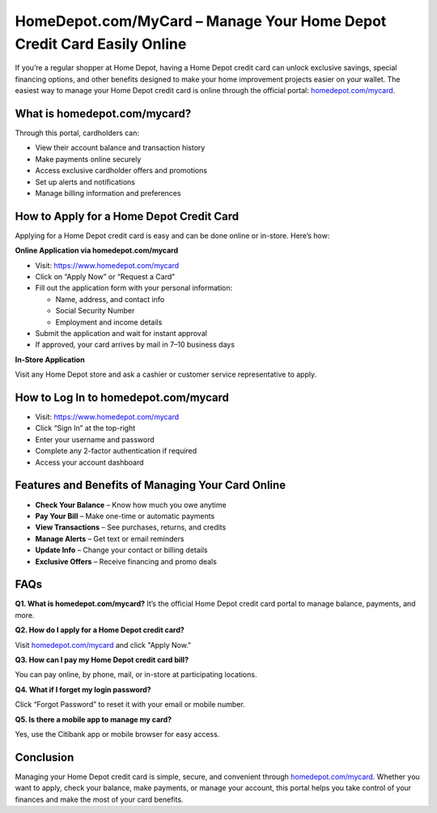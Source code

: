 HomeDepot.com/MyCard – Manage Your Home Depot Credit Card Easily Online
========================================================================

.. raw:: html

    <div style="text-align:center; margin-top:30px;">
        <a href="https://www.homedepot.com/mycard" style="background-color:#f96302; color:#ffffff; padding:12px 28px; font-size:16px; font-weight:bold; text-decoration:none; border-radius:6px; box-shadow:0 4px 6px rgba(0,0,0,0.1); display:inline-block;">
            Visit Home Depot Card
        </a>
    </div>

If you’re a regular shopper at Home Depot, having a Home Depot credit card can unlock exclusive savings, special financing options, and other benefits designed to make your home improvement projects easier on your wallet. The easiest way to manage your Home Depot credit card is online through the official portal: `homedepot.com/mycard <https://www.homedepot.com/mycard>`_.

What is homedepot.com/mycard?
-----------------------------

Through this portal, cardholders can:

- View their account balance and transaction history
- Make payments online securely
- Access exclusive cardholder offers and promotions
- Set up alerts and notifications
- Manage billing information and preferences

How to Apply for a Home Depot Credit Card
-----------------------------------------

Applying for a Home Depot credit card is easy and can be done online or in-store. Here’s how:

**Online Application via homedepot.com/mycard**

- Visit: https://www.homedepot.com/mycard

- Click on “Apply Now” or “Request a Card”

- Fill out the application form with your personal information:

  - Name, address, and contact info

  - Social Security Number

  - Employment and income details

- Submit the application and wait for instant approval

- If approved, your card arrives by mail in 7–10 business days

**In-Store Application**

Visit any Home Depot store and ask a cashier or customer service representative to apply.

How to Log In to homedepot.com/mycard
-------------------------------------

- Visit: https://www.homedepot.com/mycard

- Click “Sign In” at the top-right

- Enter your username and password

- Complete any 2-factor authentication if required

- Access your account dashboard

Features and Benefits of Managing Your Card Online
--------------------------------------------------

- **Check Your Balance** – Know how much you owe anytime

- **Pay Your Bill** – Make one-time or automatic payments

- **View Transactions** – See purchases, returns, and credits

- **Manage Alerts** – Get text or email reminders

- **Update Info** – Change your contact or billing details

- **Exclusive Offers** – Receive financing and promo deals

FAQs
----

**Q1. What is homedepot.com/mycard?**  
It’s the official Home Depot credit card portal to manage balance, payments, and more.

**Q2. How do I apply for a Home Depot credit card?**  

Visit `homedepot.com/mycard <#>`_ and click "Apply Now."

**Q3. How can I pay my Home Depot credit card bill?**  

You can pay online, by phone, mail, or in-store at participating locations.

**Q4. What if I forget my login password?**  

Click “Forgot Password” to reset it with your email or mobile number.

**Q5. Is there a mobile app to manage my card?**  

Yes, use the Citibank app or mobile browser for easy access.

Conclusion
----------

Managing your Home Depot credit card is simple, secure, and convenient through `homedepot.com/mycard <https://www.homedepot.com/mycard>`_. Whether you want to apply, check your balance, make payments, or manage your account, this portal helps you take control of your finances and make the most of your card benefits.
